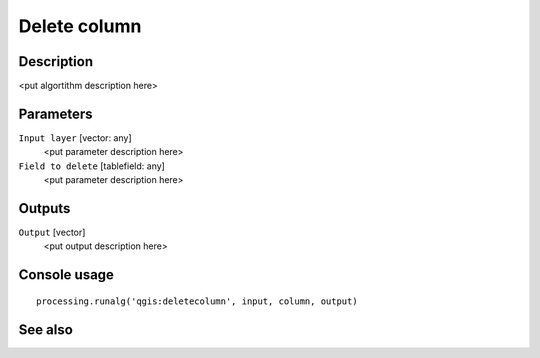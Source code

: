 Delete column
=============

Description
-----------

<put algortithm description here>

Parameters
----------

``Input layer`` [vector: any]
  <put parameter description here>

``Field to delete`` [tablefield: any]
  <put parameter description here>

Outputs
-------

``Output`` [vector]
  <put output description here>

Console usage
-------------

::

  processing.runalg('qgis:deletecolumn', input, column, output)

See also
--------

